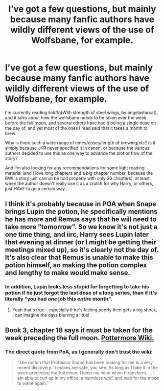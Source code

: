 #+TITLE: I’ve got a few questions, but mainly because many fanfic authors have wildly different views of the use of Wolfsbane, for example.

* I’ve got a few questions, but mainly because many fanfic authors have wildly different views of the use of Wolfsbane, for example.
:PROPERTIES:
:Author: Arcturus572
:Score: 10
:DateUnix: 1589980549.0
:DateShort: 2020-May-20
:FlairText: Discussion
:END:
I'm currently reading linkffn(With strength of steel wings, by angelastarcat), and it talks about how the wolfsbane needs to be taken over the week before the full moon, and several others have had it being a single dose on the day of, and yet most of the ones I read said that it takes a month to brew.

Why is there such a wide range of times/doses/length of brewing/etc? Is it simply because JKR never specified it in canon, or because the various authors decided to use this as one way to advance the plot or flow of the story?

And I'm also looking for any recommendations for some light reading material (and I love long chapters and a big chapter number, because the BWL's story just cannot be told properly with only 20 chapters), at least when the author doesn't really use it as a crutch for why Harry, or others, just HAVE to go a certain way...


** I think it's probably because in POA when Snape brings Lupin the potion, he specifically mentions he has more and Remus says that he will need to take more "tomorrow". So we know it's not just a one time thing, and iirc, Harry sees Lupin later that evening at dinner (or I might be getting their meetings mixed up), so it's clearly not the day of. It's also clear that Remus is unable to make this potion himself, so making the potion complex and lengthy to make would make sense.
:PROPERTIES:
:Author: FloreatCastellum
:Score: 22
:DateUnix: 1589981671.0
:DateShort: 2020-May-20
:END:

*** In addition, Lupin looks less stupid for forgetting to take his potion if he just forgot the last dose of a long series, than if it's literally "you had /one/ job this /entire/ month".
:PROPERTIES:
:Author: Achille-Talon
:Score: 18
:DateUnix: 1589981894.0
:DateShort: 2020-May-20
:END:

**** Yeah that's true - especially if he's feeling poorly then gets a big shock, I can imagine the days blurring a little!
:PROPERTIES:
:Author: FloreatCastellum
:Score: 14
:DateUnix: 1589983130.0
:DateShort: 2020-May-20
:END:


** Book 3, chapter 18 says it must be taken for the week preceding the full moon. [[https://pottermore.fandom.com/wiki/Wolfsbane_Potion][Pottermore Wiki.]]
:PROPERTIES:
:Author: MTheLoud
:Score: 12
:DateUnix: 1589984094.0
:DateShort: 2020-May-20
:END:

*** The direct quote from PoA, as I generally don't trust the wiki:

#+begin_quote
  “The potion that Professor Snape has been making for me is a very recent discovery. It makes me safe, you see. As long as I take it in the week preceding the full moon, I keep my mind when I transform. ... I am able to curl up in my office, a harmless wolf, and wait for the moon to wane again.”
#+end_quote
:PROPERTIES:
:Author: colorandtimbre
:Score: 2
:DateUnix: 1590032424.0
:DateShort: 2020-May-21
:END:
